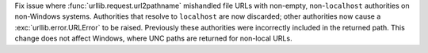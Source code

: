 Fix issue where :func:`urllib.request.url2pathname` mishandled file URLs with
non-empty, non-``localhost`` authorities on non-Windows systems. Authorities
that resolve to ``localhost`` are now discarded; other authorities now cause
a :exc:`urllib.error.URLError` to be raised. Previously these authorities
were incorrectly included in the returned path. This change does not affect
Windows, where UNC paths are returned for non-local URLs.
